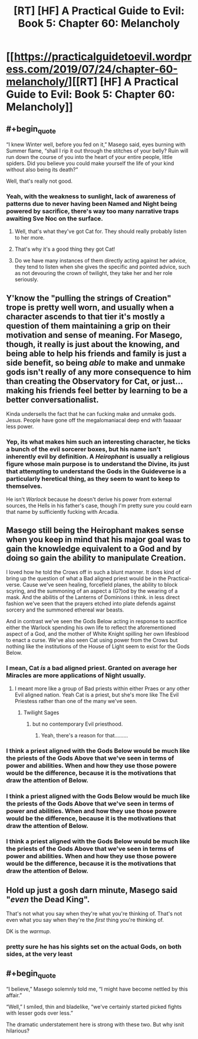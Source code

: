 #+TITLE: [RT] [HF] A Practical Guide to Evil: Book 5: Chapter 60: Melancholy

* [[https://practicalguidetoevil.wordpress.com/2019/07/24/chapter-60-melancholy/][[RT] [HF] A Practical Guide to Evil: Book 5: Chapter 60: Melancholy]]
:PROPERTIES:
:Author: thebishop8
:Score: 75
:DateUnix: 1563941169.0
:END:

** #+begin_quote
  “I knew Winter well, before you fed on it,” Masego said, eyes burning with Summer flame, “shall I rip it out through the stitches of your belly? Ruin will run down the course of you into the heart of your entire people, little spiders. Did you believe you could make yourself the life of your kind without also being its death?”
#+end_quote

Well, that's really not good.
:PROPERTIES:
:Author: Academic_Jellyfish
:Score: 31
:DateUnix: 1563944000.0
:END:

*** Yeah, with the weakness to sunlight, lack of awareness of patterns due to never having been Named and Night being powered by sacrifice, there's way too many narrative traps awaiting Sve Noc on the surface.
:PROPERTIES:
:Author: Zayits
:Score: 20
:DateUnix: 1563969649.0
:END:

**** Well, that's what they've got Cat for. They should really probably listen to her more.
:PROPERTIES:
:Author: taichi22
:Score: 12
:DateUnix: 1563978050.0
:END:


**** That's why it's a good thing they got Cat!
:PROPERTIES:
:Author: PotentiallySarcastic
:Score: 6
:DateUnix: 1563977956.0
:END:


**** Do we have many instances of them directly acting against her advice, they tend to listen when she gives the specific and pointed advice, such as not devouring the crown of twilight, they take her and her role seriously.
:PROPERTIES:
:Author: signspace13
:Score: 2
:DateUnix: 1564027777.0
:END:


** Y'know the "pulling the strings of Creation" trope is pretty well worn, and usually when a character ascends to that tier it's mostly a question of them maintaining a grip on their motivation and sense of meaning. For Masego, though, it really is just about the knowing, and being able to help his friends and family is just a side benefit, so being /able/ to make and unmake gods isn't really of any more consequence to him than creating the Observatory for Cat, or just... making his friends feel better by learning to be a better conversationalist.

Kinda undersells the fact that he can fucking make and unmake gods. Jesus. People have gone off the megalomaniacal deep end with faaaaar less power.
:PROPERTIES:
:Author: JanusTheDoorman
:Score: 29
:DateUnix: 1563946358.0
:END:

*** Yep, its what makes him such an interesting character, he ticks a bunch of the evil sorcerer boxes, but his name isn't inherently evil by definition. A /Heirophant/ is usually a religious figure whose main purpose is to understand the Divine, its just that attempting to understand the Gods in the Guideverse is a particularly heretical thing, as they seem to want to keep to themselves.

He isn't /Warlock/ because he doesn't derive his power from external sources, the Hells in his father's case, though I'm pretty sure you could earn that name by sufficiently fucking with Arcadia.
:PROPERTIES:
:Author: signspace13
:Score: 4
:DateUnix: 1564028137.0
:END:


** Masego still being the Heirophant makes sense when you keep in mind that his major goal was to gain the knowledge equivalent to a God and by doing so gain the ability to manipulate Creation.

I loved how he told the Crows off in such a blunt manner. It does kind of bring up the question of what a Bad aligned priest would be in the Practical-verse. Cause we've seen healing, forcefield planes, the ability to block scyring, and the summoning of an aspect a (G?)od by the wearing of a mask. And the abilitis of the Lanterns of Dominions i think. in less direct fashion we've seen that the prayers etched into plate defends against sorcery and the summoned ethereal war beasts.

And in contrast we've seen the Gods Below acting in response to sacrifice either the Warlock spending his own life to reflect the aforementioned aspect of a God, and the mother of White Knight spilling her own lifesblood to enact a curse. We've also seen Cat using power from the Crows but nothing like the institutions of the House of Light seem to exist for the Gods Below.
:PROPERTIES:
:Author: anenymouse
:Score: 17
:DateUnix: 1563943288.0
:END:

*** I mean, Cat /is/ a bad aligned priest. Granted on average her Miracles are more applications of Night usually.
:PROPERTIES:
:Author: Daimon5hade
:Score: 23
:DateUnix: 1563950002.0
:END:

**** I meant more like a group of Bad priests within either Praes or any other Evil aligned nation. Yeah Cat is a priest, but she's more like The Evil Priestess rather than one of the many we've seen.
:PROPERTIES:
:Author: anenymouse
:Score: 2
:DateUnix: 1563961122.0
:END:

***** Twilight Sages
:PROPERTIES:
:Author: AntiChri5
:Score: 1
:DateUnix: 1564116986.0
:END:

****** but no contemporary Evil priesthood.
:PROPERTIES:
:Author: anenymouse
:Score: 1
:DateUnix: 1564126328.0
:END:

******* Yeah, there's a reason for that.........
:PROPERTIES:
:Author: AntiChri5
:Score: 1
:DateUnix: 1564130498.0
:END:


*** I think a priest aligned with the Gods Below would be much like the priests of the Gods Above that we've seen in terms of power and abilities. When and how they use those powere would be the difference, because it is the motivations that draw the attention of Below.
:PROPERTIES:
:Author: boomfarmer
:Score: 1
:DateUnix: 1564057075.0
:END:


*** I think a priest aligned with the Gods Below would be much like the priests of the Gods Above that we've seen in terms of power and abilities. When and how they use those powere would be the difference, because it is the motivations that draw the attention of Below.
:PROPERTIES:
:Author: boomfarmer
:Score: 1
:DateUnix: 1564057080.0
:END:


*** I think a priest aligned with the Gods Below would be much like the priests of the Gods Above that we've seen in terms of power and abilities. When and how they use those powere would be the difference, because it is the motivations that draw the attention of Below.
:PROPERTIES:
:Author: boomfarmer
:Score: 1
:DateUnix: 1564057109.0
:END:


** Hold up just a gosh darn minute, Masego said "/even/ the Dead King".

That's not what you say when they're what you're thinking of. That's not even what you say when they're the /first/ thing you're thinking of.

DK is the /warmup/.
:PROPERTIES:
:Author: narfanator
:Score: 26
:DateUnix: 1563944825.0
:END:

*** pretty sure he has his sights set on the actual Gods, on both sides, at the very least
:PROPERTIES:
:Author: sparr
:Score: 7
:DateUnix: 1564012419.0
:END:


** #+begin_quote
  “I believe,” Masego solemnly told me, “I might have become nettled by this affair.”

  “Well,” I smiled, thin and bladelike, “we've certainly started picked fights with lesser gods over less.”
#+end_quote

The dramatic understatement here is strong with these two. But why isnit hilarious?
:PROPERTIES:
:Author: boomfarmer
:Score: 3
:DateUnix: 1564057235.0
:END:
